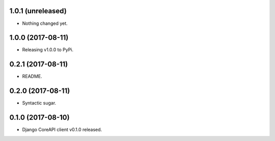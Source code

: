 1.0.1 (unreleased)
------------------

- Nothing changed yet.


1.0.0 (2017-08-11)
------------------

- Releasing v1.0.0 to PyPi.


0.2.1 (2017-08-11)
------------------

- README.


0.2.0 (2017-08-11)
------------------

- Syntactic sugar.


0.1.0 (2017-08-10)
------------------

- Django CoreAPI client v0.1.0 released.
